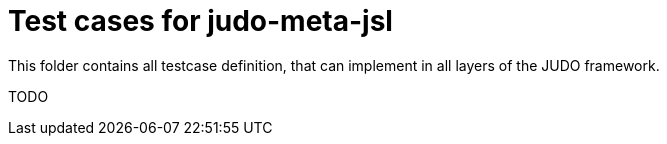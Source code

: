 = Test cases for judo-meta-jsl

This folder contains all testcase definition, that can implement in all layers of the JUDO framework.

TODO